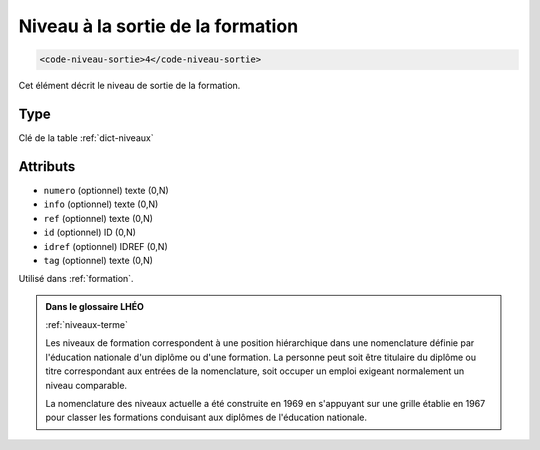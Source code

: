 .. _code-niveau-sortie:

Niveau à la sortie de la formation
++++++++++++++++++++++++++++++++++

.. code-block:: xml

  <code-niveau-sortie>4</code-niveau-sortie>


Cet élément décrit le niveau de sortie de la formation.

Type
""""

Clé de la table :ref:`dict-niveaux`


Attributs
"""""""""

- ``numero`` (optionnel) texte (0,N)
- ``info`` (optionnel) texte (0,N)
- ``ref`` (optionnel) texte (0,N)
- ``id`` (optionnel) ID (0,N)
- ``idref`` (optionnel) IDREF (0,N)
- ``tag`` (optionnel) texte (0,N)

Utilisé dans :ref:`formation`.

.. admonition:: Dans le glossaire LHÉO

   :ref:`niveaux-terme`


   Les niveaux de formation correspondent à une position hiérarchique dans une nomenclature définie par l'éducation nationale d'un diplôme ou d'une formation. La personne peut soit être titulaire du diplôme ou titre correspondant aux entrées de la nomenclature, soit occuper un emploi exigeant normalement un niveau comparable. 

   La nomenclature des niveaux actuelle a été construite en 1969 en s'appuyant sur une grille établie en 1967 pour classer les formations conduisant aux diplômes de l'éducation nationale. 


